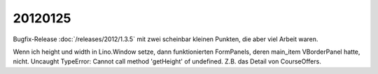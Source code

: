 20120125
========

Bugfix-Release :doc:`/releases/2012/1.3.5` mit zwei scheinbar 
kleinen Punkten, die aber viel Arbeit waren.

Wenn ich height und width in Lino.Window setze, dann funktionierten FormPanels, 
deren main_item VBorderPanel hatte, nicht. 
Uncaught TypeError: Cannot call method 'getHeight' of undefined.
Z.B. das Detail von CourseOffers.

